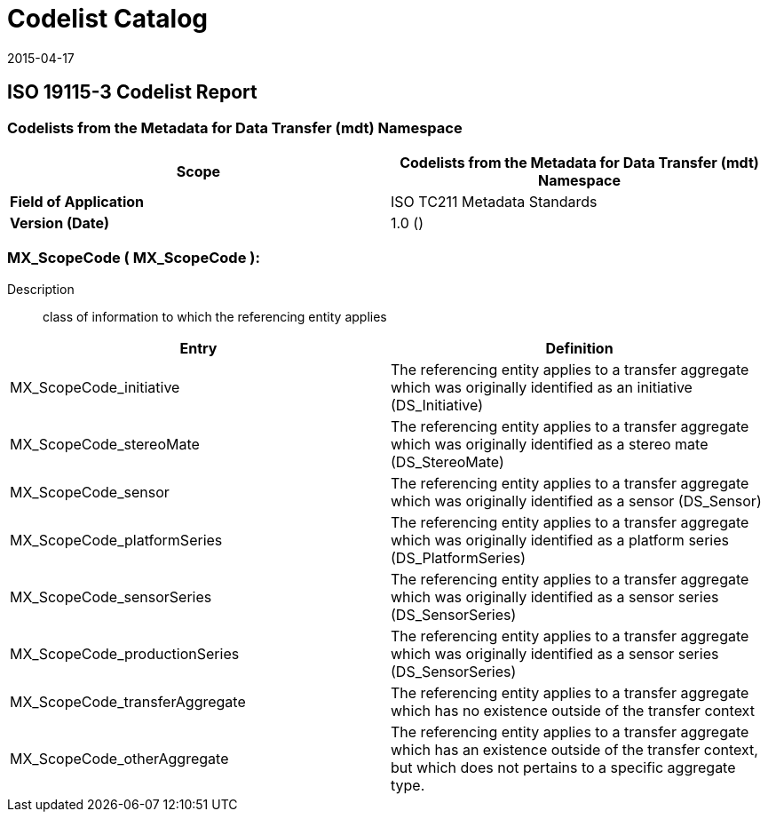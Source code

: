 ﻿= Codelist Catalog
:edition: 1.0
:revdate: 2015-04-17

== ISO 19115-3 Codelist Report

=== Codelists from the Metadata for Data Transfer (mdt) Namespace

[%unnumbered]
[options=header,cols=2]
|===
| *Scope* | Codelists from the Metadata for Data Transfer (mdt) Namespace

| *Field of Application* | ISO TC211 Metadata Standards
| *Version (Date)* | 1.0 ()
|===

=== MX_ScopeCode ( MX_ScopeCode ):

Description:: class of information to which the referencing entity applies

[%unnumbered]
[options=header,cols=2]
|===
| Entry | Definition

| MX_ScopeCode_initiative | The referencing entity applies to a transfer aggregate
which was originally identified as an initiative (DS_Initiative)
| MX_ScopeCode_stereoMate | The referencing entity applies to a transfer aggregate
which was originally identified as a stereo mate (DS_StereoMate)
| MX_ScopeCode_sensor | The referencing entity applies to a transfer aggregate which
was originally identified as a sensor (DS_Sensor)
| MX_ScopeCode_platformSeries | The referencing entity applies to a transfer
aggregate which was originally identified as a platform series (DS_PlatformSeries)
| MX_ScopeCode_sensorSeries | The referencing entity applies to a transfer aggregate
which was originally identified as a sensor series (DS_SensorSeries)
| MX_ScopeCode_productionSeries | The referencing entity applies to a transfer
aggregate which was originally identified as a sensor series (DS_SensorSeries)
| MX_ScopeCode_transferAggregate | The referencing entity applies to a transfer
aggregate which has no existence outside of the transfer context
| MX_ScopeCode_otherAggregate | The referencing entity applies to a transfer
aggregate which has an existence outside of the transfer context, but which does not
pertains to a specific aggregate type.
|===
